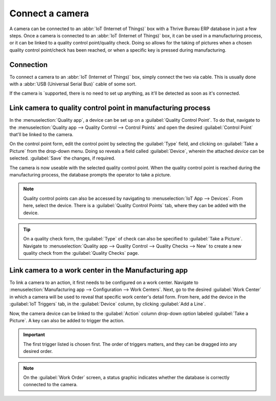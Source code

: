 ================
Connect a camera
================

A camera can be connected to an :abbr:`IoT (Internet of Things)` box with a Thrive Bureau ERP database in just a
few steps. Once a camera is connected to an :abbr:`IoT (Internet of Things)` box, it can be used in
a manufacturing process, or it can be linked to a quality control point/quality check. Doing so
allows for the taking of pictures when a chosen quality control point/check has been reached, or
when a specific key is pressed during manufacturing.

Connection
==========

To connect a camera to an :abbr:`IoT (Internet of Things)` box, simply connect the two via cable.
This is usually done with a :abbr:`USB (Universal Serial Bus)` cable of some sort.

If the camera is `supported, there is no need to set up
anything, as it'll be detected as soon as it's connected.

.. image:: camera/camera-dropdown.png
   :align: center
   :alt: Camera recognized on the IoT box.

Link camera to quality control point in manufacturing process
=============================================================

In the :menuselection:`Quality app`, a device can be set up on a :guilabel:`Quality Control Point`.
To do that, navigate to the :menuselection:`Quality app --> Quality Control --> Control Points` and
open the desired :guilabel:`Control Point` that'll be linked to the camera.

On the control point form, edit the control point by selecting the :guilabel:`Type` field, and
clicking on :guilabel:`Take a Picture` from the drop-down menu. Doing so reveals a field called
:guilabel:`Device`, wherein the attached *device* can be selected. :guilabel:`Save` the changes, if
required.

.. image:: camera/control-point-device.png
   :align: center
   :alt: Setting up the device on the quality control point.

The camera is now useable with the selected quality control point. When the quality control point
is reached during the manufacturing process, the database prompts the operator to take a picture.

.. image:: camera/serial-number-picture.png
   :align: center
   :alt: Graphic user interface of the device on the quality control point.

.. note::
   Quality control points can also be accessed by navigating to :menuselection:`IoT App -->
   Devices`. From here, select the device. There is a :guilabel:`Quality Control Points` tab, where
   they can be added with the device.

.. tip::
   On a quality check form, the :guilabel:`Type` of check can also be specified to :guilabel:`Take a
   Picture`. Navigate to :menuselection:`Quality app --> Quality Control --> Quality Checks --> New`
   to create a new quality check from the :guilabel:`Quality Checks` page.

.. seealso::
   - :doc:`../../../inventory_and_mrp/manufacturing/quality_control/quality_control_points`
   - :doc:`../../../inventory_and_mrp/manufacturing/quality_control/quality_alerts`

Link camera to a work center in the Manufacturing app
=====================================================

To link a camera to an action, it first needs to be configured on a work center. Navigate to
:menuselection:`Manufacturing app --> Configuration --> Work Centers`. Next, go to the desired
:guilabel:`Work Center` in which a camera will be used to reveal that specific work center's detail
form. From here, add the device in the :guilabel:`IoT Triggers` tab, in the :guilabel:`Device`
column, by clicking :guilabel:`Add a Line`.

Now, the camera device can be linked to the :guilabel:`Action` column drop-down option labeled
:guilabel:`Take a Picture`. A key can also be added to trigger the action.

.. important::
   The first trigger listed is chosen first. The order of triggers matters, and they can be dragged
   into any desired order.

.. note::
   On the :guilabel:`Work Order` screen, a status graphic indicates whether the database is
   correctly connected to the camera.

.. seealso::
   :ref:`workcenter_iot`

